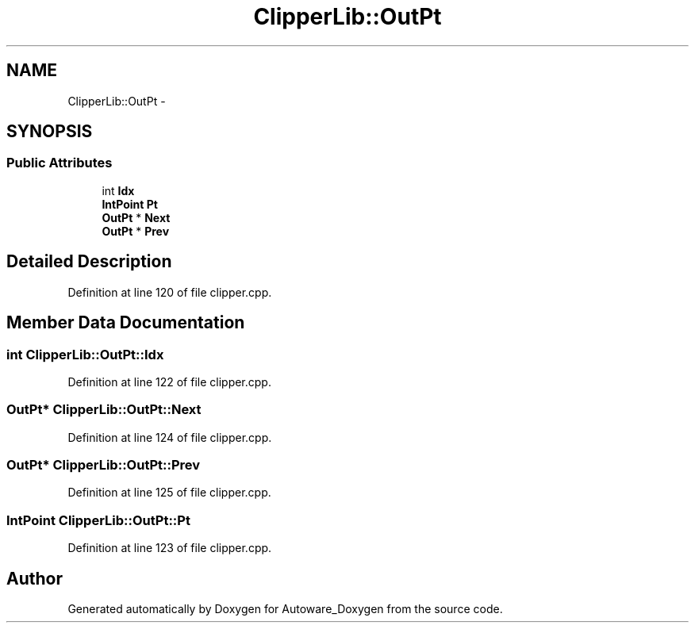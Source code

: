 .TH "ClipperLib::OutPt" 3 "Fri May 22 2020" "Autoware_Doxygen" \" -*- nroff -*-
.ad l
.nh
.SH NAME
ClipperLib::OutPt \- 
.SH SYNOPSIS
.br
.PP
.SS "Public Attributes"

.in +1c
.ti -1c
.RI "int \fBIdx\fP"
.br
.ti -1c
.RI "\fBIntPoint\fP \fBPt\fP"
.br
.ti -1c
.RI "\fBOutPt\fP * \fBNext\fP"
.br
.ti -1c
.RI "\fBOutPt\fP * \fBPrev\fP"
.br
.in -1c
.SH "Detailed Description"
.PP 
Definition at line 120 of file clipper\&.cpp\&.
.SH "Member Data Documentation"
.PP 
.SS "int ClipperLib::OutPt::Idx"

.PP
Definition at line 122 of file clipper\&.cpp\&.
.SS "\fBOutPt\fP* ClipperLib::OutPt::Next"

.PP
Definition at line 124 of file clipper\&.cpp\&.
.SS "\fBOutPt\fP* ClipperLib::OutPt::Prev"

.PP
Definition at line 125 of file clipper\&.cpp\&.
.SS "\fBIntPoint\fP ClipperLib::OutPt::Pt"

.PP
Definition at line 123 of file clipper\&.cpp\&.

.SH "Author"
.PP 
Generated automatically by Doxygen for Autoware_Doxygen from the source code\&.
